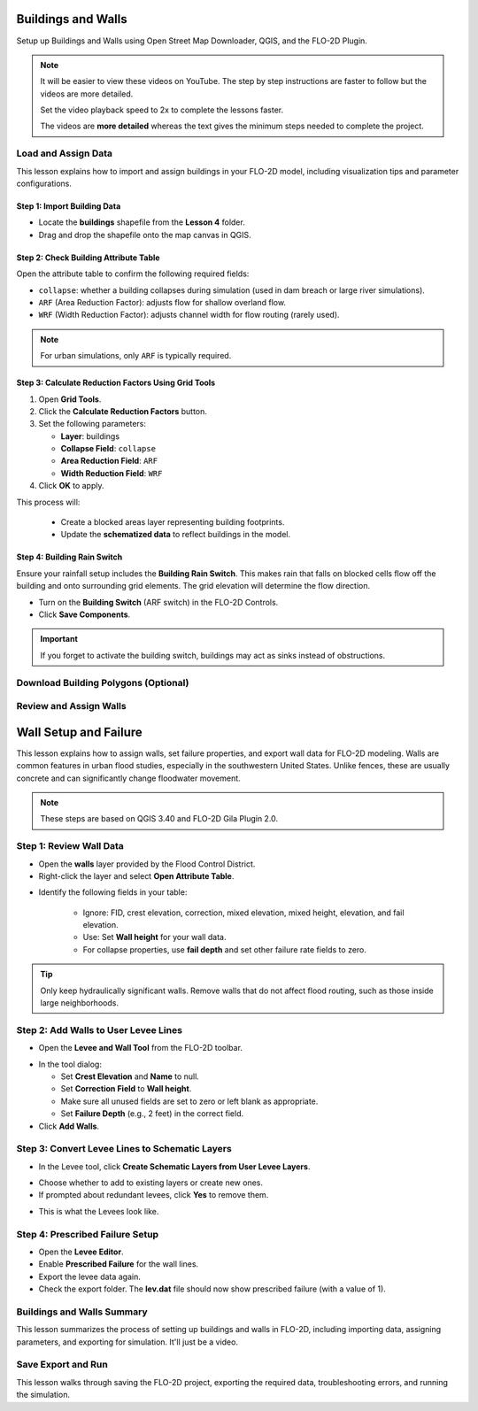 Buildings and Walls
========================

Setup up Buildings and Walls using Open Street Map Downloader, QGIS, and the FLO-2D Plugin.

.. Note:: It will be easier to view these videos on YouTube. The step by step instructions are faster to follow but the videos are more detailed.

   Set the video playback speed to 2x to complete the lessons faster.

   The videos are **more detailed** whereas the text gives the minimum steps needed
   to complete the project.

Load and Assign Data
-----------------------

.. raw:: html

   <iframe width="560" height="315" src="https://www.youtube.com/embed/lljO4niOWdQ?si=zBzN_ocXETMYlLGd"
   title="YouTube video player" frameborder="0" allow="accelerometer; autoplay; clipboard-write; encrypted-media;
   gyroscope; picture-in-picture; web-share" referrerpolicy="strict-origin-when-cross-origin" allowfullscreen></iframe>


This lesson explains how to import and assign buildings in your FLO-2D model, including visualization tips and parameter configurations.

Step 1: Import Building Data
~~~~~~~~~~~~~~~~~~~~~~~~~~~~~~~~~
- Locate the **buildings** shapefile from the **Lesson 4** folder.
- Drag and drop the shapefile onto the map canvas in QGIS.

.. image:: ../img/shg/6/Bshg03_001.png


Step 2: Check Building Attribute Table
~~~~~~~~~~~~~~~~~~~~~~~~~~~~~~~~~~~~~~~~~~
Open the attribute table to confirm the following required fields:

- ``collapse``: whether a building collapses during simulation (used in dam breach or large river simulations).
- ``ARF`` (Area Reduction Factor): adjusts flow for shallow overland flow.
- ``WRF`` (Width Reduction Factor): adjusts channel width for flow routing (rarely used).

.. note::
   For urban simulations, only ``ARF`` is typically required.

.. image:: ../img/shg/6/Bshg03_002.png

Step 3: Calculate Reduction Factors Using Grid Tools
~~~~~~~~~~~~~~~~~~~~~~~~~~~~~~~~~~~~~~~~~~~~~~~~~~~~~~~~~~
1. Open **Grid Tools**.
2. Click the **Calculate Reduction Factors** button.
3. Set the following parameters:

   - **Layer**: buildings
   - **Collapse Field**: ``collapse``
   - **Area Reduction Field**: ``ARF``
   - **Width Reduction Field**: ``WRF``
4. Click **OK** to apply.

.. image:: ../img/shg/6/Bshg03_003.png

This process will:

 - Create a blocked areas layer representing building footprints.
 - Update the **schematized data** to reflect buildings in the model.

Step 4: Building Rain Switch
~~~~~~~~~~~~~~~~~~~~~~~~~~~~~~~~~~
Ensure your rainfall setup includes the **Building Rain Switch**.
This makes rain that falls on blocked cells flow off the building and onto
surrounding grid elements.  The grid elevation will determine the flow direction.

- Turn on the **Building Switch** (ARF switch) in the FLO-2D Controls.
- Click **Save Components**.

.. important::
   If you forget to activate the building switch, buildings may act as sinks instead of obstructions.

.. image:: ../img/shg/6/Bshg03_004.png

.. image:: ../img/shg/6/Bshg03_005.png

.. note::Optional video "Advanced"
   - This video covers advanced building setup, including assigning buildings to the grid and adjusting parameters.

Download Building Polygons (Optional)
--------------------------------------

.. dropdown:: Download Building Polygons

    .. raw:: html

        <iframe width="560" height="315" src="https://www.youtube.com/embed/h-mN4m8rJnw?si=ieWhEVt5BZDst-AM"
        title="YouTube video player" frameborder="0" allow="accelerometer; autoplay; clipboard-write; encrypted-media;
        gyroscope; picture-in-picture; web-share" referrerpolicy="strict-origin-when-cross-origin" allowfullscreen></iframe>


    This tutorial covers how to obtain building data using OpenStreetMap (OSM) and prepare it for FLO-2D modeling. This process is useful when client-provided data is unavailable.

    .. raw:: html

        <h3> Step 1: Install the OSM Downloader Plugin </h3>

    - Go to **Plugins > Manage and Install Plugins**.
    - Search for **OSM Downloader**.
    - Click **Install**.

    .. image:: ../img/shg/6/Bshg03_006.png

    .. tip::
        The OSM Downloader button is nearly transparent. Toggle it on/off to locate it in your toolbar.

    .. raw:: html

        <h3> Step 2: Download Data </h3>

    - Activate the **OSM Downloader tool**.

    .. image:: ../img/shg/6/Bshg03_007.png

    - Draw a rectangle around your project area.

    .. image:: ../img/shg/6/Bshg03_008.png

    - Save the file with a clear name like ``osm_file.geojson``.
    - The data is downloaded in EPSG:4326 and will be reprojected later.

    .. image:: ../img/shg/6/Bshg03_009.png

    .. raw:: html

        <h3> Step 3: Export Polygons </h3>

    - Turn off unnecessary OSM sublayers (e.g., roads).
    - Right-click the **polygons** layer > **Export > Save Features As...**

    .. image:: ../img/shg/6/Bshg03_0010.png

    - Save as ``osm_buildings``.
    - Change the CRS to your project CRS (e.g., EPSG:2223).
    - Remove irrelevant fields before exporting.

    .. image:: ../img/shg/6/Bshg03_0011.png

    .. raw:: html

        <h3> Step 4: Filter for Buildings </h3>

    - Open the attribute table.
    - Sort by the ``building`` field.
    - Select rows where ``building`` is null or empty and delete them.
    - Save your edits.

    .. image:: ../img/shg/6/Bshg03_0012.png

    .. image:: ../img/shg/6/Bshg03_0013.png

    .. raw:: html

        <h3> Step 5: Crop to Project Boundary </h3>

    - Use **Select by Location**:

        - Select features from ``osm_buildings``.
        - Where the feature is **within** the computational domain layer.

    .. image:: ../img/shg/6/Bshg03_0014.png

    .. image:: ../img/shg/6/Bshg03_0015.png

    - Use Invert Feature Selection tool and the Delete button to
      delete unselected features (those outside the project area).

    .. image:: ../img/shg/6/Bshg03_0016.png

    .. raw:: html

        <h3> Step 6: Clean Building Types </h3>

    - Review building types.
    - Delete features such as ``carports``, ``gas islands``, etc., which don’t obstruct flow.

    .. image:: ../img/shg/6/Bshg03_0018.png

    .. image:: ../img/shg/6/Bshg03_0019.png

    .. raw:: html

        <h3> Step 7: Add Required Fields </h3>

    - Add the following integer fields:
    - ``collapse``
    - ``ARF`` (Area Reduction Factor)
    - ``WRF`` (Width Reduction Factor)

    .. image:: ../img/shg/6/Bshg03_0020.png

    - Use the **Field Calculator** to:
    - Set ``collapse = 0``
    - Set ``ARF = 1``
    - Set ``WRF = 0``

    .. image:: ../img/shg/6/Bshg03_0021.png

    .. image:: ../img/shg/6/Bshg03_0022.png

    .. dropdown:: Step 8: Fill in Missing Buildings (Optional)

        - Turn on a satellite basemap (e.g., Google Satellite).
        - Use the **Add Polygon tool** or **Shape Digitizing Toolbar** to:
        - Digitize missing buildings.
        - Use ``Rectangle from Extent`` for fast creation.
        - Use ``Digitize with Segment`` for complex shapes.

        .. image:: ../img/shg/6/Bshg03_0023.png

        .. tip:: Or you can try the **Add Polygon** tool to draw buildings manually.

        .. image:: ../img/shg/6/Bshg03_0024.png

    .. raw:: html

        <h3> Step 9: Export the Final Building Layer </h3>

    - Save your edited buildings as a new layer if desired.
    - This layer can now be used with the **Grid Tools > Assign Buildings** tool.

    .. image:: ../img/shg/6/Bshg03_0025.png

    .. raw:: html

        <h3> Step 10: Review the `ARF.DAT` File </h3>

    - After exporting building reductions, open ``arf.dat`` in Notepad++.

    .. image:: ../img/shg/6/Bshg03_0026.png

    - Key sections:

        - ``S`` line: global reduction factor (e.g., set to 0.5 to reduce all T lines to 50%).
        - ``T`` lines: fully blocked cells.
        - ``P`` lines: partial blocks with ARF values < 1.0.

    .. image:: ../img/shg/6/Bshg03_0027.png

    .. tip::
        The model will automatically convert cells with high ARF values (e.g., > 0.95) to fully blocked.

Review and Assign Walls
------------------------------

.. raw:: html

   <iframe width="560" height="315" src="https://www.youtube.com/embed/JA--spRi98c?si=j0ZawN6nZxP2L_Qt"
   title="YouTube video player" frameborder="0" allow="accelerometer; autoplay; clipboard-write; encrypted-media;
   gyroscope; picture-in-picture; web-share" referrerpolicy="strict-origin-when-cross-origin" allowfullscreen></iframe>

Wall Setup and Failure
=======================

This lesson explains how to assign walls, set failure properties, and export wall data for FLO-2D modeling.
Walls are common features in urban flood studies, especially in the southwestern United States. Unlike fences, these are usually concrete and can significantly change floodwater movement.

.. note::
   These steps are based on QGIS 3.40 and FLO-2D Gila Plugin 2.0.

Step 1: Review Wall Data
----------------------------
- Open the **walls** layer provided by the Flood Control District.
- Right-click the layer and select **Open Attribute Table**.

.. image:: ../img/shg/6/Bshg03_0030.png

- Identify the following fields in your table:

   - Ignore: FID, crest elevation, correction, mixed elevation, mixed height, elevation, and fail elevation.
   - Use: Set **Wall height** for your wall data.
   - For collapse properties, use **fail depth** and set other failure rate fields to zero.

.. tip::
   Only keep hydraulically significant walls. Remove walls that do not affect flood routing, such as those inside large neighborhoods.

Step 2: Add Walls to User Levee Lines
---------------------------------------
- Open the **Levee and Wall Tool** from the FLO-2D toolbar.

.. image:: ../img/shg/6/Bshg03_0029.png

- In the tool dialog:

  - Set **Crest Elevation** and **Name** to null.
  - Set **Correction Field** to **Wall height**.
  - Make sure all unused fields are set to zero or left blank as appropriate.
  - Set **Failure Depth** (e.g., 2 feet) in the correct field.
- Click **Add Walls**.

.. image:: ../img/shg/6/Bshg03_0031.png

Step 3: Convert Levee Lines to Schematic Layers
----------------------------------------------------
- In the Levee tool, click **Create Schematic Layers from User Levee Layers**.

.. image:: ../img/shg/6/Bshg03_0032.png

- Choose whether to add to existing layers or create new ones.
- If prompted about redundant levees, click **Yes** to remove them.

.. image:: ../img/shg/6/Bshg03_0033.png

- This is what the Levees look like.

.. image:: ../img/shg/6/Bshg03_0034.png

Step 4: Prescribed Failure Setup
----------------------------------
- Open the **Levee Editor**.
- Enable **Prescribed Failure** for the wall lines.
- Export the levee data again.

- Check the export folder. The **lev.dat** file should now show prescribed failure (with a value of 1).

.. image:: ../img/shg/6/Bshg03_0037.png

Buildings and Walls Summary
------------------------------------------------

.. raw:: html

   <iframe width="560" height="315" src="https://www.youtube.com/embed/EZGEPQZEs6A?si=RiECh45qLXuRhdHO"
   title="YouTube video player" frameborder="0" allow="accelerometer; autoplay; clipboard-write; encrypted-media;
   gyroscope; picture-in-picture; web-share" referrerpolicy="strict-origin-when-cross-origin" allowfullscreen></iframe>

This lesson summarizes the process of setting up buildings and walls in FLO-2D, including importing data, assigning parameters, and exporting for simulation. It'll just be a video.

Save Export and Run
------------------------

.. raw:: html

   <iframe width="560" height="315" src="https://www.youtube.com/embed/gdzmKSlocsE?si=uyVPzthJHeAiQ6iS"
   title="YouTube video player" frameborder="0" allow="accelerometer; autoplay; clipboard-write; encrypted-media;
   gyroscope; picture-in-picture; web-share" referrerpolicy="strict-origin-when-cross-origin" allowfullscreen></iframe>


This lesson walks through saving the FLO-2D project, exporting the required data, troubleshooting errors, and running the simulation.



